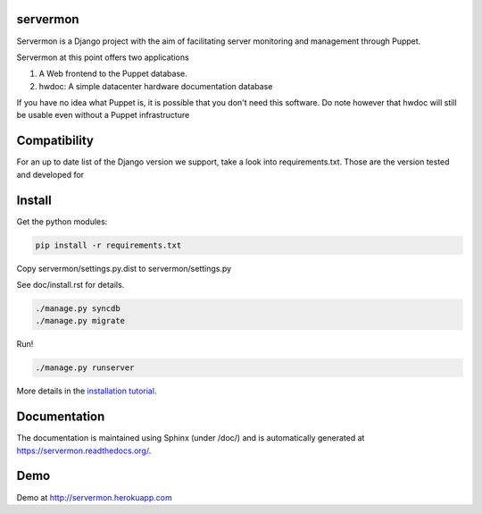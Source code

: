 servermon
=========

.. image:: https://travis-ci.org/servermon/servermon.svg?branch=master
    :target: https://travis-ci.org/servermon/servermon
    :alt: Build Status

.. image:: https://readthedocs.org/projects/servermon/badge/?version=latest
    :target: https://readthedocs.org/projects/servermon/
    :alt: Documentation Status

.. image:: https://coveralls.io/repos/servermon/servermon/badge.svg?branch=master&service=github
   :target: https://coveralls.io/github/servermon/servermon?branch=master
   :alt: Code Coverage Status



Servermon is a Django project with the aim of facilitating server monitoring
and management through Puppet.

Servermon at this point offers two applications

1) A Web frontend to the Puppet database.
2) hwdoc: A simple datacenter hardware documentation database

If you have no idea what Puppet is, it is possible that you don't need
this software. Do note however that hwdoc will still be usable even
without a Puppet infrastructure

Compatibility
=============

For an up to date list of the Django version we support, take a look into
requirements.txt. Those are the version tested and developed for

Install
=======

Get the python modules:

.. code-block:: bash

  pip install -r requirements.txt

Copy servermon/settings.py.dist to servermon/settings.py

See doc/install.rst for details.

.. code-block:: bash

    ./manage.py syncdb
    ./manage.py migrate

Run!

.. code-block:: bash

    ./manage.py runserver

More details in the `installation tutorial <https://servermon.readthedocs.org/en/latest/install.html>`_.

Documentation
=============

The documentation is maintained using Sphinx (under /doc/) and is automatically
generated at https://servermon.readthedocs.org/.

Demo
====

Demo at http://servermon.herokuapp.com
